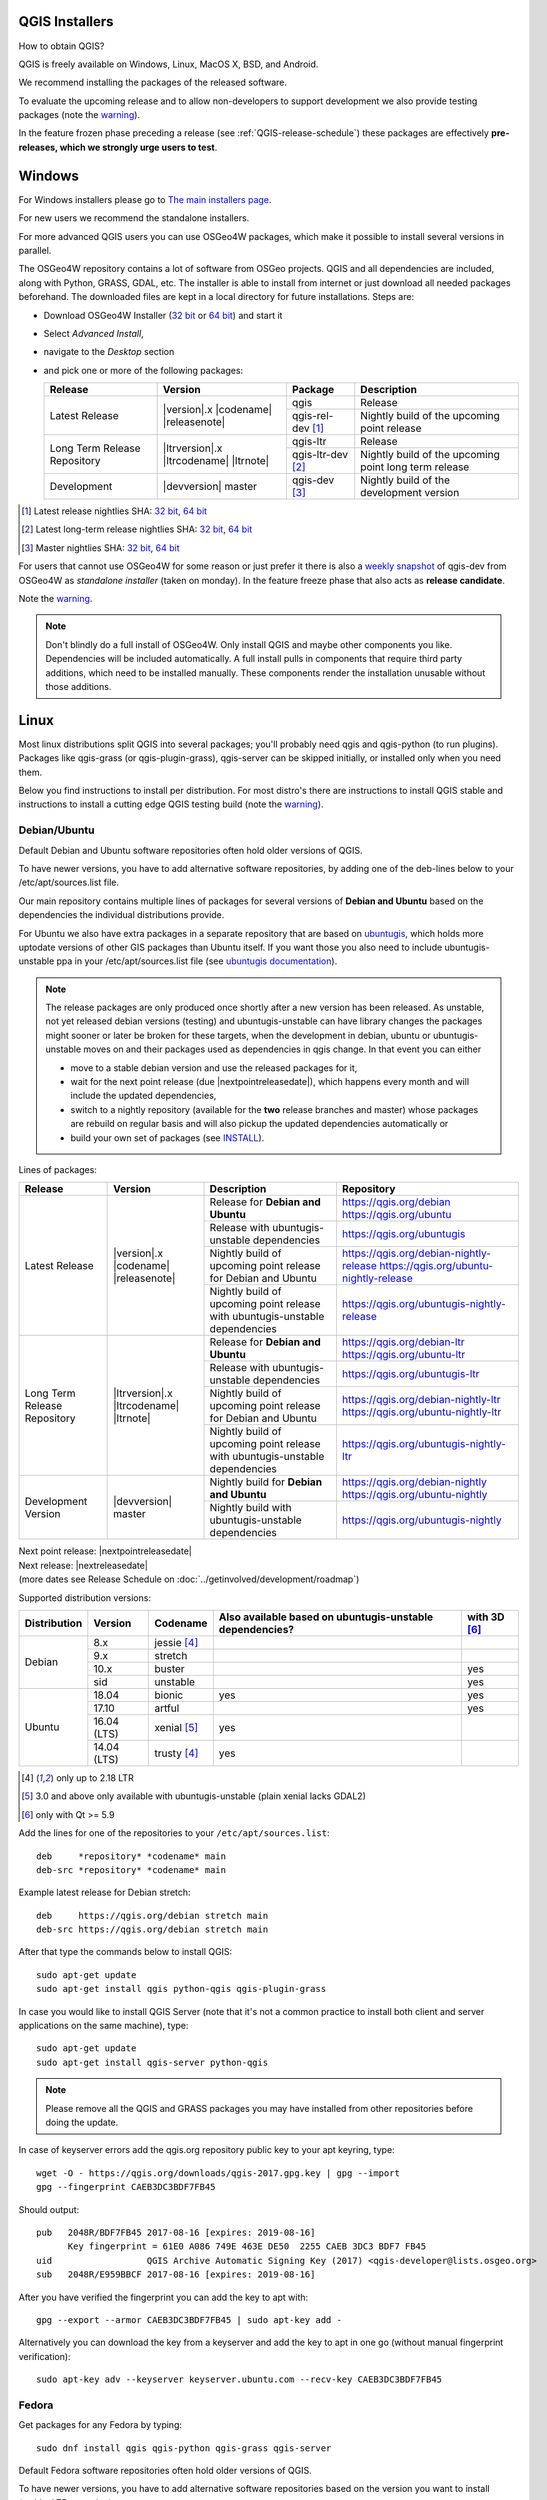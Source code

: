 
.. _QGIS-download:

QGIS Installers
===============

How to obtain QGIS?

QGIS is freely available on Windows, Linux, MacOS X, BSD, and Android.

We recommend installing the packages of the released software.

To evaluate the upcoming release and to allow non-developers to support
development we also provide testing packages (note the
warning_).

In the feature frozen phase preceding a release (see
:ref:`QGIS-release-schedule`) these packages are effectively **pre-releases,
which we strongly urge users to test**.

.. _QGIS-windows-testing:

Windows
=======

For Windows installers please go to
`The main installers page <./download.html>`_.

For new users we recommend the standalone installers.

For more advanced QGIS users you can use OSGeo4W packages, which make it
possible to install several versions in parallel.

The OSGeo4W repository contains a lot of software from OSGeo projects.
QGIS and all dependencies are included, along with Python, GRASS, GDAL, etc.
The installer is able to install from internet or just download all needed
packages beforehand.
The downloaded files are kept in a local directory for future installations.
Steps are:

- Download OSGeo4W Installer (`32 bit <http://download.osgeo.org/osgeo4w/osgeo4w-setup-x86.exe>`_ or
  `64 bit <http://download.osgeo.org/osgeo4w/osgeo4w-setup-x86_64.exe>`_) and start it
- Select *Advanced Install*,
- navigate to the *Desktop* section
- and pick one or more of the following packages:

  +-------------------+------------------------------+-------------------+-------------------------------------------------------+
  | Release           | Version                      | Package           | Description                                           |
  +===================+==============================+===================+=======================================================+
  | Latest Release    | |version|.x |codename|       | qgis              | Release                                               |
  |                   | |releasenote|                +-------------------+-------------------------------------------------------+
  |                   |                              | qgis-rel-dev [1]_ | Nightly build of the upcoming point release           |
  +-------------------+------------------------------+-------------------+-------------------------------------------------------+
  | Long Term Release | |ltrversion|.x |ltrcodename| | qgis-ltr          | Release                                               |
  | Repository        | |ltrnote|                    +-------------------+-------------------------------------------------------+
  |                   |                              | qgis-ltr-dev [2]_ | Nightly build of the upcoming point long term release |
  +-------------------+------------------------------+-------------------+-------------------------------------------------------+
  | Development       | |devversion| master          | qgis-dev [3]_     | Nightly build of the development version              |
  +-------------------+------------------------------+-------------------+-------------------------------------------------------+

.. [1] Latest release nightlies SHA:
   `32 bit <http://download.osgeo.org/osgeo4w/x86/release/qgis/qgis-rel-dev/LATEST.sha>`__,
   `64 bit <http://download.osgeo.org/osgeo4w/x86_64/release/qgis/qgis-rel-dev/LATEST.sha>`__
.. [2]  Latest long-term release nightlies SHA:
   `32 bit <http://download.osgeo.org/osgeo4w/x86/release/qgis/qgis-ltr-dev/LATEST.sha>`__,
   `64 bit <http://download.osgeo.org/osgeo4w/x86_64/release/qgis/qgis-ltr-dev/LATEST.sha>`__
.. [3]  Master nightlies SHA:
   `32 bit <http://download.osgeo.org/osgeo4w/x86/release/qgis/qgis-dev/LATEST.sha>`__,
   `64 bit <http://download.osgeo.org/osgeo4w/x86_64/release/qgis/qgis-dev/LATEST.sha>`__

.. _QGIS-windows-weekly:

For users that cannot use OSGeo4W for some reason or just prefer it there is
also a `weekly snapshot <https://qgis.org/downloads/weekly/?C=M;O=D>`_ of
qgis-dev from OSGeo4W as *standalone installer* (taken on monday).  In the
feature freeze phase that also acts as **release candidate**.

Note the warning_.

.. note:: Don't blindly do a full install of OSGeo4W. Only install QGIS and
   maybe other components you like.  Dependencies will be included
   automatically.  A full install pulls in components that require third party
   additions, which need to be installed manually.  These components render the
   installation unusable without those additions.

Linux
=====

Most linux distributions split QGIS into several packages; you'll probably
need qgis and qgis-python (to run plugins).
Packages like qgis-grass (or qgis-plugin-grass), qgis-server can be
skipped initially, or installed only when you need them.

Below you find instructions to install per distribution.  For most distro's
there are instructions to install QGIS stable and instructions to install a
cutting edge QGIS testing build (note the warning_).


Debian/Ubuntu
-------------

Default Debian and Ubuntu software repositories often hold older versions of
QGIS.

To have newer versions, you have to add alternative software repositories, by
adding one of the deb-lines below to your /etc/apt/sources.list file.

Our main repository contains multiple lines of packages for several versions of
**Debian and Ubuntu** based on the dependencies the individual distributions
provide.

For Ubuntu we also have extra packages in a separate repository that are based
on `ubuntugis <https://launchpad.net/~ubuntugis>`_, which holds more uptodate
versions of other GIS packages than Ubuntu itself. If you want those you also
need to include ubuntugis-unstable ppa in your /etc/apt/sources.list file (see
`ubuntugis documentation
<https://trac.osgeo.org/ubuntugis/wiki/UbuntuGISRepository>`_).


.. note:: The release packages are only produced once shortly after a new
   version has been released.  As unstable, not yet released debian versions
   (testing) and ubuntugis-unstable can have library changes the packages might sooner
   or later be broken for these targets, when the development in debian, ubuntu
   or ubuntugis-unstable moves on and their packages used as dependencies in qgis
   change.  In that event you can either

   - move to a stable debian version and use the released packages for it,
   - wait for the next point release (due |nextpointreleasedate|), which
     happens every month and will include the updated dependencies,
   - switch to a nightly repository (available for the **two** release
     branches and master) whose packages are rebuild on regular basis and will also
     pickup the updated dependencies automatically or
   - build your own set of packages (see INSTALL_).

.. _INSTALL: https://htmlpreview.github.io/?https://github.com/qgis/QGIS/blob/master/doc/INSTALL.html#toc11

.. _QGIS-debian-testing:

Lines of packages:

+-----------------------+--------------------------------+----------------------------------+------------------------------------------------+
| Release               | Version                        | Description                      | Repository                                     |
+=======================+================================+==================================+================================================+
| Latest Release        | |version|.x |codename|         | Release for                      | https://qgis.org/debian                        |
|                       | |releasenote|                  | **Debian and Ubuntu**            | https://qgis.org/ubuntu                        |
|                       |                                +----------------------------------+------------------------------------------------+
|                       |                                | Release with                     | https://qgis.org/ubuntugis                     |
|                       |                                | ubuntugis-unstable dependencies  |                                                |
|                       |                                +----------------------------------+------------------------------------------------+
|                       |                                | Nightly build of                 | https://qgis.org/debian-nightly-release        |
|                       |                                | upcoming point release           | https://qgis.org/ubuntu-nightly-release        |
|                       |                                | for Debian and Ubuntu            |                                                |
|                       |                                +----------------------------------+------------------------------------------------+
|                       |                                | Nightly build of                 | https://qgis.org/ubuntugis-nightly-release     |
|                       |                                | upcoming point                   |                                                |
|                       |                                | release with                     |                                                |
|                       |                                | ubuntugis-unstable dependencies  |                                                |
+-----------------------+--------------------------------+----------------------------------+------------------------------------------------+
| Long Term Release     | |ltrversion|.x |ltrcodename|   | Release for                      | https://qgis.org/debian-ltr                    |
| Repository            | |ltrnote|                      | **Debian and Ubuntu**            | https://qgis.org/ubuntu-ltr                    |
|                       |                                +----------------------------------+------------------------------------------------+
|                       |                                | Release with                     | https://qgis.org/ubuntugis-ltr                 |
|                       |                                | ubuntugis-unstable dependencies  |                                                |
|                       |                                +----------------------------------+------------------------------------------------+
|                       |                                | Nightly build of                 | https://qgis.org/debian-nightly-ltr            |
|                       |                                | upcoming point release           | https://qgis.org/ubuntu-nightly-ltr            |
|                       |                                | for Debian and Ubuntu            |                                                |
|                       |                                +----------------------------------+------------------------------------------------+
|                       |                                | Nightly build of                 | https://qgis.org/ubuntugis-nightly-ltr         |
|                       |                                | upcoming point                   |                                                |
|                       |                                | release with                     |                                                |
|                       |                                | ubuntugis-unstable dependencies  |                                                |
+-----------------------+--------------------------------+----------------------------------+------------------------------------------------+
| Development Version   | |devversion| master            | Nightly build for                | https://qgis.org/debian-nightly                |
|                       |                                | **Debian and Ubuntu**            | https://qgis.org/ubuntu-nightly                |
|                       |                                +----------------------------------+------------------------------------------------+
|                       |                                | Nightly build with               | https://qgis.org/ubuntugis-nightly             |
|                       |                                | ubuntugis-unstable dependencies  |                                                |
+-----------------------+--------------------------------+----------------------------------+------------------------------------------------+

| Next point release: |nextpointreleasedate|
| Next release: |nextreleasedate|
| (more dates see Release Schedule on :doc:`../getinvolved/development/roadmap`)


Supported distribution versions:

+---------------+-------------+--------------+-----------------------+-------+
| Distribution  | Version     | Codename     | Also available based  | with  |
|               |             |              | on ubuntugis-unstable | 3D    |
|               |             |              | dependencies?         | [6]_  |
+===============+=============+==============+=======================+=======+
| Debian        | 8.x         | jessie [4]_  |                       |       |
|               +-------------+--------------+-----------------------+-------+
|               | 9.x         | stretch      |                       |       |
|               +-------------+--------------+-----------------------+-------+
|               | 10.x        | buster       |                       | yes   |
|               +-------------+--------------+-----------------------+-------+
|               | sid         | unstable     |                       | yes   |
+---------------+-------------+--------------+-----------------------+-------+
| Ubuntu        | 18.04       | bionic       | yes                   | yes   |
|               +-------------+--------------+-----------------------+-------+
|               | 17.10       | artful       |                       | yes   |
|               +-------------+--------------+-----------------------+-------+
|               | 16.04 (LTS) | xenial [5]_  | yes                   |       |
|               +-------------+--------------+-----------------------+-------+
|               | 14.04 (LTS) | trusty [4]_  | yes                   |       |
+---------------+-------------+--------------+-----------------------+-------+

.. [4] only up to 2.18 LTR
.. [5] 3.0 and above only available with ubuntugis-unstable (plain xenial lacks GDAL2)
.. [6] only with Qt >= 5.9

Add the lines for one of the repositories to your ``/etc/apt/sources.list``::

 deb     *repository* *codename* main
 deb-src *repository* *codename* main

Example latest release for Debian stretch::

 deb     https://qgis.org/debian stretch main
 deb-src https://qgis.org/debian stretch main

After that type the commands below to install QGIS::

 sudo apt-get update
 sudo apt-get install qgis python-qgis qgis-plugin-grass

In case you would like to install QGIS Server (note that it's not a common practice
to install both client and server applications on the same machine), type::

 sudo apt-get update
 sudo apt-get install qgis-server python-qgis

.. note:: Please remove all the QGIS and GRASS packages you may have
   installed from other repositories before doing the update.

In case of keyserver errors add the qgis.org repository public key to
your apt keyring, type::

 wget -O - https://qgis.org/downloads/qgis-2017.gpg.key | gpg --import
 gpg --fingerprint CAEB3DC3BDF7FB45

Should output::

 pub   2048R/BDF7FB45 2017-08-16 [expires: 2019-08-16]
       Key fingerprint = 61E0 A086 749E 463E DE50  2255 CAEB 3DC3 BDF7 FB45
 uid                  QGIS Archive Automatic Signing Key (2017) <qgis-developer@lists.osgeo.org>
 sub   2048R/E959BBCF 2017-08-16 [expires: 2019-08-16]

After you have verified the fingerprint you can add the key to apt with::

 gpg --export --armor CAEB3DC3BDF7FB45 | sudo apt-key add -

Alternatively you can download the key from a keyserver and add the key to apt
in one go (without manual fingerprint verification)::
        
 sudo apt-key adv --keyserver keyserver.ubuntu.com --recv-key CAEB3DC3BDF7FB45


Fedora
------

Get packages for any Fedora by typing::

 sudo dnf install qgis qgis-python qgis-grass qgis-server

Default Fedora software repositories often hold older versions of
QGIS.

To have newer versions, you have to add alternative software repositories
based on the version you want to install (stable, LTR or testing).

QGIS stable
...........

Enable the repository::

 sudo dnf copr enable dani/qgis

After that type the commands below to install QGIS::

 sudo dnf install qgis python3-qgis qgis-grass

In case you would like to install QGIS Server (note that it's not a common practice
to install both client and server applications on the same machine), type::

 sudo dnf install qgis-server python3-qgis

+---------------+-------------+--------------+--------------+-------+
| Distribution  | Version     | QGIS         | GRASS GIS    | with  |
|               |             | version      | version      | 3D    |
|               |             |              |              |       |
+===============+=============+==============+==============+=======+
| Fedora        | 27          | 3.4          | 7.4          | yes   |
|               +-------------+--------------+--------------+-------+
|               | 28          | 3.4          | 7.4          | yes   |
|               +-------------+--------------+--------------+-------+
|               | 29          | 3.4          | 7.4          | yes   |
+---------------+-------------+--------------+--------------+-------+

More information are available at https://copr.fedorainfracloud.org/coprs/dani/qgis/

QGIS LTR (Long Term Release)
............................

Enable the repository::

 sudo dnf copr enable dani/qgis-ltr

After that type the commands below to install QGIS::

 sudo dnf install qgis python2-qgis qgis-grass

In case you would like to install QGIS Server (note that it's not a common practice
to install both client and server applications on the same machine), type::

 sudo dnf install qgis-server python2-qgis

This repository also provides a copy of SAGA compatible with QGIS 2.18.
It can be installed with the following commands::

 sudo dnf install saga python2-saga

+---------------+-------------+--------------+--------------+---------+
| Distribution  | Version     | QGIS         | GRASS GIS    | SAGA    |
|               |             | version      | version      | version |
|               |             |              |              |         |
+===============+=============+==============+==============+=========+
| Fedora        | 27          | 2.18         | 7.4          | 2.3.1   |
|               +-------------+--------------+--------------+---------+
|               | 28          | 2.18         | 7.4          | 2.3.1   |
+---------------+-------------+--------------+--------------+---------+

More information are available at https://copr.fedorainfracloud.org/coprs/dani/qgis-ltr/

QGIS testing
............

Enable the repository::

 sudo dnf copr enable dani/qgis-testing

After that type the commands below to install QGIS::

 sudo dnf install qgis python3-qgis qgis-grass

In case you would like to install QGIS Server (note that it's not a common practice
to install both client and server applications on the same machine), type::

 sudo dnf install qgis-server python3-qgis

+---------------+-------------+--------------+--------------+-------+
| Distribution  | Version     | QGIS         | GRASS GIS    | with  |
|               |             | version      | version      | 3D    |
|               |             |              |              |       |
+===============+=============+==============+==============+=======+
| Fedora        | 27          | 3.5          | 7.4          | yes   |
|               +-------------+--------------+--------------+-------+
|               | 28          | 3.5          | 7.4          | yes   |
|               +-------------+--------------+--------------+-------+
|               | 29          | 3.5          | 7.4          | yes   |
|               +-------------+--------------+--------------+-------+
|               | rawhide     | 3.5          | 7.4          | yes   |
+---------------+-------------+--------------+--------------+-------+

Testing builds are updated on a weekly basis.
More information are available at https://copr.fedorainfracloud.org/coprs/dani/qgis-testing/

RHEL, CentOS, Scientific Linux
------------------------------

QGIS 1.8
........

Try the ELGIS repository: http://elgis.argeo.org/

.. note:: ELGIS requires the EPEL repo enabled, see
   http://wiki.osgeo.org/wiki/Enterprise_Linux_GIS#Note_about_Fedora.2C_ELGIS_and_EPEL

openSUSE
--------

QGIS stable
...........

Latest stable openSUSE package called qgis is available for 13.1, 13.2, 
Leap_42.1, Leap_42.2 and Tumbleweed (32 and 64bit).  Add the following 
repository to your installation manager, where <VERSION> is for example 'openSUSE_Tumbleweed'.
::

 https://download.opensuse.org/repositories/Application:/Geo/<VERSION>/

All packages include GRASS and Python support.

QGIS LTR (Long Term Release)
............................

Long Term Release package for openSUSE called qgis-ltr is available for 13.1, 
13.2, Leap_42.1, Leap_42.2 and Tumbleweed (32 and 64bit). Add the following 
repository to your installation manager, where <VERSION> is for example 'openSUSE_Tumbleweed'.
::

 https://download.opensuse.org/repositories/Application:/Geo/<VERSION>/

All packages include GRASS and Python support.

QGIS testing
............

A regularly updated development package from qgis master called qgis-master
is available for 13.1, 13.2, Leap_42.1, Leap_42.2 and Tumbleweed (32 and 64bit). 
Add the following repository to your installation manager, 
where <VERSION> is for example 'openSUSE_Tumbleweed'.
::

  https://download.opensuse.org/repositories/Application:/Geo/<VERSION>/

All packages include GRASS and Python support.

Mandriva
--------

QGIS stable
...........

Current::

 urpmi qgis-python qgis-grass

Slackware
---------

QGIS stable
...........

Packages on http://qgis.gotslack.org

ArchLinux
---------

QGIS stable
...........

Archlinux is available in official repository : https://www.archlinux.org/packages/community/x86_64/qgis/

Install with :

pacman -S qgis


QGIS LTR
...........

Qgis Long Term Release is available in AUR (Arch User Repository).

Install with yaourt or other package manager which support AUR :

yaourt -S qgis-ltr

For bugs and other behaviour, read comments here : https://aur.archlinux.org/packages/qgis-ltr/


QGIS testing
............

Qgis testing is available in AUR (Arch User Repository).

Install with yaourt or other package manager which support AUR :

yaourt -S qgis-git

For bugs and other behaviour, read comments here : https://aur.archlinux.org/packages/qgis-git


Mac OS X / macOS
================

Installation instructions are in the ReadMe on the disk image. Downloads are on the QGIS download page.

QGIS current
------------

The current QGIS package uses the `python.org Python 3.6 <http://www.python.org/>`_, at least version 3.6.5, the "macosx10.9" build - other distributions are not supported. Install packages in the numbered order.  Especially note that Python must be installed before the GDAL Complete package and QGIS, else the GDAL and other needed Python modules will not be installed.

QGIS stable
-----------

The stable package uses the system Python 2.7 - other distributions are not supported. It also requires the NumPy and Matplotlib packages on the disk image. Install packages in the numbered order. If an older major version is being upgraded (2.16 or older), delete QGIS.app from your Applications folder before installing this version.

Other Python modules for plugins to use are available from `kyngchaos.com <http://www.kyngchaos.com/software/python>`_.

Standalone Installer
--------------------

A standalone installer is available at `<https://lutraconsulting.github.io/qgis-mac-packager/>`_.

.. _QGIS-macos-testing:

FreeBSD
=======

QGIS stable
-----------

To compile QGIS from binary packages type
::

 pkg install qgis

QGIS testing
------------

To compile QGIS from sources in FreeBSD you need to type
::

 cd /usr/ports/graphics/qgis
 make install clean

Note the warning_.


Flatpak
=======

There is an *experimental* QGIS flatpak for QGIS Stable available.

For general Linux Flatpak install notes, see https://flatpak.org/setup/

QGIS on Flathub: https://flathub.org/apps/details/org.qgis.qgis

To install::

 flatpak install --from  https://flathub.org/repo/appstream/org.qgis.qgis.flatpakref

Then to run::

 flatpak run org.qgis.qgis

To update your flatpak QGIS::

 flatpak update

Flathub files: https://github.com/flathub/org.qgis.qgis


Android
=======

There is an experimental version available on google play store.

https://play.google.com/store/apps/details?id=org.qgis.qgis

.. warning::
   There is currently no support for Android 5. Best support is given for
   Android 4.3 and 4.4.x.
   This is a direct port of the QGIS desktop application. It is only slightly
   optimized for touch devices and therefore needs to be carefully evaluated
   for its suitability in day-to-day use. There are other apps available which
   are designed and optimized specifically for touch devices.


QGIS Testing warning
====================

.. _warning:

.. warning::
   QGIS testing packages are provided for some platforms in
   addition to the QGIS stable version.
   QGIS testing contains unreleased software that is currently being worked
   on.
   They are only provided for testing purposes to early adopters
   to check if bugs have been resolved and that no new bugs have been
   introduced.  Although we carefully try to avoid breakages, it may at any
   given time not work, or may do bad things to your data.
   Take care. You have been warned!

Installing from Source
======================

Refer to the `INSTALL guide <http://htmlpreview.github.io/?https://raw.github.com/qgis/QGIS/master/doc/INSTALL.html>`_ on how to build and install QGIS from source for the different platforms.
